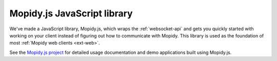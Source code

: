 .. _mopidy-js:

****************************
Mopidy.js JavaScript library
****************************

We've made a JavaScript library, Mopidy.js, which wraps the
:ref:`websocket-api` and gets you quickly started with working on your client
instead of figuring out how to communicate with Mopidy. This library is used
as the foundation of most :ref:`Mopidy web clients <ext-web>`.

See the `Mopidy.js project <https://github.com/mopidy/mopidy.js>`_ for
detailed usage documentation and demo applications built using Mopidy.js.
